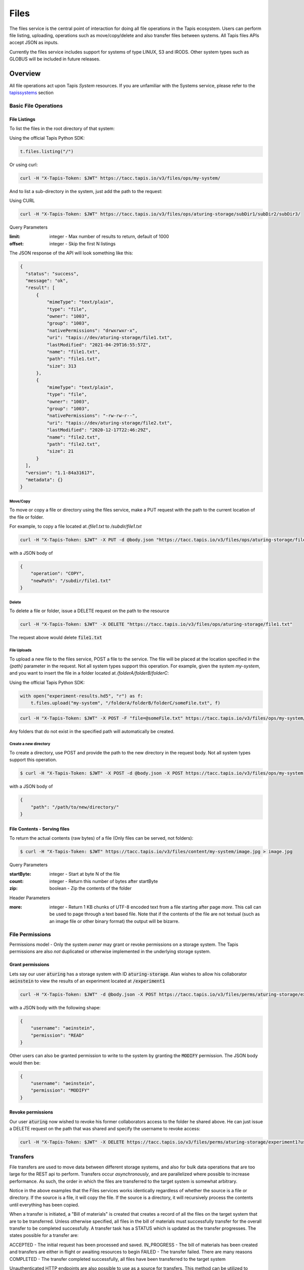 .. _files:

=====
Files
=====

The files service is the central point of interaction for doing all file operations in the Tapis ecosystem. Users can
perform file listing, uploading, operations such as move/copy/delete and also transfer files between systems. All
Tapis files APIs accept JSON as inputs.

Currently the files service includes support for systems of type LINUX, S3 and IRODS. Other system types such as
GLOBUS will be included in future releases.

----------
Overview
----------

All file operations act upon Tapis *System* resources. If you are unfamiliar with the Systems service, please refer to the
tapissystems_ section

.. _tapissystems:

^^^^^^^^^^^^^^^^^^^^^^^
Basic File Operations
^^^^^^^^^^^^^^^^^^^^^^^

++++++++++++++++++
File Listings
++++++++++++++++++

To list the files in the root directory of that system:

Using the official Tapis Python SDK:

.. code-block:: python

    t.files.listing("/")

Or using curl:

.. code-block:: shell

    curl -H "X-Tapis-Token: $JWT" https://tacc.tapis.io/v3/files/ops/my-system/

And to list a sub-directory in the system, just add the path to the request:

Using CURL

.. code-block:: shell

    curl -H "X-Tapis-Token: $JWT" https://tacc.tapis.io/v3/files/ops/aturing-storage/subDir1/subDir2/subDir3/

Query Parameters

:limit: integer - Max number of results to return, default of 1000
:offset: integer - Skip the first N listings

The JSON response of the API will look something like this:

.. code-block:: json

  {
    "status": "success",
    "message": "ok",
    "result": [
        {
            "mimeType": "text/plain",
            "type": "file",
            "owner": "1003",
            "group": "1003",
            "nativePermissions": "drwxrwxr-x",
            "uri": "tapis://dev/aturing-storage/file1.txt",
            "lastModified": "2021-04-29T16:55:57Z",
            "name": "file1.txt",
            "path": "file1.txt",
            "size": 313
        },
        {
            "mimeType": "text/plain",
            "type": "file",
            "owner": "1003",
            "group": "1003",
            "nativePermissions": "-rw-rw-r--",
            "uri": "tapis://dev/aturing-storage/file2.txt",
            "lastModified": "2020-12-17T22:46:29Z",
            "name": "file2.txt",
            "path": "file2.txt",
            "size": 21
        }
    ],
    "version": "1.1-84a31617",
    "metadata": {}
  }


Move/Copy
++++++++++++++++++

To move or copy a file or directory using the files service, make a PUT request with
the path to the current location of the file or folder.

For example, to copy a file located at `/file1.txt` to `/subdir/file1.txt`

.. code-block:: shell

    curl -H "X-Tapis-Token: $JWT" -X PUT -d @body.json "https://tacc.tapis.io/v3/files/ops/aturing-storage/file1.txt"

with a JSON body of

.. code-block:: json

    {
        "operation": "COPY",
        "newPath": "/subdir/file1.txt"
    }


Delete
++++++++++++++++++

To delete a file or folder, issue a DELETE request on the path to the resource

.. code-block:: shell

    curl -H "X-Tapis-Token: $JWT" -X DELETE "https://tacc.tapis.io/v3/files/ops/aturing-storage/file1.txt"

The request above would delete :code:`file1.txt`



File Uploads
++++++++++++++++++

To upload a new file to the files service, POST a file to the service. The file will be placed at
the location specified in the `{path}` parameter in the request. Not all system types support this operation.
For example, given the system `my-system`, and you want to insert the file in a folder located
at `/folderA/folderB/folderC`:

Using the official Tapis Python SDK:

.. code-block:: python

    with open("experiment-results.hd5", "r") as f:
        t.files.upload("my-system", "/folderA/folderB/folderC/someFile.txt", f)



.. code-block:: shell

    curl -H "X-Tapis-Token: $JWT" -X POST -F "file=@someFile.txt" https://tacc.tapis.io/v3/files/ops/my-system/folderA/folderB/folderC/someFile.txt

Any folders that do not exist in the specified path will automatically be created.

Create a new directory
++++++++++++++++++++++++

To create a directory, use POST and provide the path to the new directory in the request body. Not all system types
support this operation.

.. code-block:: shell

    $ curl -H "X-Tapis-Token: $JWT" -X POST -d @body.json -X POST https://tacc.tapis.io/v3/files/ops/my-system

with a JSON body of

.. code-block:: json

    {
        "path": "/path/to/new/directory/"
    }


+++++++++++++++++++++++++++++++
File Contents - Serving files
+++++++++++++++++++++++++++++++

To return the actual contents (raw bytes) of a file (Only files can be served, not folders):

.. code-block:: shell

    $ curl -H "X-Tapis-Token: $JWT" https://tacc.tapis.io/v3/files/content/my-system/image.jpg > image.jpg

Query Parameters

:startByte: integer - Start at byte N of the file
:count: integer - Return this number of bytes after startByte
:zip: boolean - Zip the contents of the folder

Header Parameters

:more: integer - Return 1 KB chunks of UTF-8 encoded text from a file starting after page *more*.  This call can be used to page through a text based file. Note that if the contents of the file are not textual (such as an image file or other binary format) the output will be bizarre.


^^^^^^^^^^^^^^^^^^^^^^^
File Permissions
^^^^^^^^^^^^^^^^^^^^^^^

Permissions model - Only the system *owner* may grant or revoke permissions on a storage system. The
Tapis permissions are also *not* duplicated or otherwise implemented in the underlying storage system.


++++++++++++++++++
Grant permissions
++++++++++++++++++

Lets say our user :code:`aturing` has a storage system with ID :code:`aturing-storage`. Alan wishes to allow his collaborator
:code:`aeinstein` to view the results of an experiment located at :code:`/experiment1`


.. code-block:: shell

    curl -H "X-Tapis-Token: $JWT" -d @body.json -X POST https://tacc.tapis.io/v3/files/perms/aturing-storage/experiment1/

with a JSON body with the following shape:

.. code-block:: json

    {
        "username": "aeinstein",
        "permission": "READ"
    }

Other users can also be granted permission to write to the system by granting the :code:`MODIFY` permission. The JSON body would then
be:

.. code-block:: json

    {
        "username": "aeinstein",
        "permission": "MODIFY"
    }




++++++++++++++++++
Revoke permissions
++++++++++++++++++

Our user :code:`aturing` now wished to revoke his former collaborators access to the folder he shared above. He can just
issue a DELETE request on the path that was shared and specify the username to revoke access:


.. code-block:: shell

    curl -H "X-Tapis-Token: $JWT" -X DELETE https://tacc.tapis.io/v3/files/perms/aturing-storage/experiment1?username=aeinstein





^^^^^^^^^^^^^^^^^^^^^^^
Transfers
^^^^^^^^^^^^^^^^^^^^^^^

File transfers are used to move data between different storage systems, and also for bulk data operations that are too
large for the REST api to perform. Transfers occur *asynchronously*, and are parallelized where possible to increase
performance. As such, the order in which the files are transferred to the target system is somewhat arbitrary.

Notice in the above examples that the Files services works identically regardless of whether
the source is a file or directory. If the source is a file, it will copy the file.
If the source is a directory, it will recursively process the contents until
everything has been copied.

When a transfer is initiated, a "Bill of materials" is created that creates a record of all the files on the target
system that are to be transferred. Unless otherwise specified, all files in the bill of materials must successfully transfer
for the overall transfer to be completed successfully. A transfer task has a STATUS which is updated as the transfer
progresses. The states possible for a transfer are:

ACCEPTED - The initial request has been processed and saved.
IN_PROGRESS - The bill of materials has been created and transfers are either in flight or awaiting resources to begin
FAILED - The transfer failed. There are many reasons
COMPLETED - The transfer completed successfully, all files have been transferred to the target system

Unauthenticated HTTP endpoints are also possible to use as a source for transfers. This
method can be utilized to include outputs from other APIs into Tapis jobs.


++++++++++++++++++
Creating Transfers
++++++++++++++++++

Lets say our user :code:`aturing` needs to transfer data between two systems that are registered in tapis. The source system
has an id of :code:`aturing-storage` with the results of an experiment located in directory :code:`/experiments/experiment-1/`
that should be transferred to a system with id :code:`aturing-compute`

.. code-block:: shell

    curl -H "X-Tapis-Token: $JWT" -X POST -d @body.json https://tacc.tapis.io/v3/files/tranfers

.. code-block:: json

    {
        "tag": "An optional identifier",
        "elements": [
            {
                "sourceUri": "tapis://aturing-storage/experiments/experiment-1/",
                "destinationUri": "tapis://aturing-compute/"
            }
        ]
    }

The request above will initiate a transfer that copies all files and folders in the :code:`experiment-1` folder on the source
system to the root directory of the destination system :code:`aturing-compute`

HTTP Inputs
++++++++++++++++++++++++++

Unauthenticated HTTP endpoints can also be used as a source to a file transfer. This can be useful when, for instance, the inputs for
a job to run are from a separate web service, or perhaps stored in an S3 bucket on AWS.

.. code-block:: shell

    curl -H "X-Tapis-Token: $JWT" -X POST -d @body.json https://tacc.tapis.io/v3/files/tranfers

.. code-block:: json

    {
        "tag": "An optional identifier",
        "elements": [
            {
                "sourceUri": "https://some-web-application.io/calculations/12345/",
                "destinationUri": "tapis://aturing-compute/inputs.csv"
            }
        ]
    }

The request above will place the output of the source URI into a file called  :code:`inputs.csv` in the
:code:`aturing-compute` storage system.


++++++++++++++++++++++++++
Get transfer information
++++++++++++++++++++++++++

To retrieve information about a transfer such as its status, bytes transferred, etc
just make a GET request to the transfers API with the UUID of the transfer.

.. code-block:: shell

    curl -H "X-Tapis-Token: $JWT"  https://tacc.tapis.io/v3/files/tranfers/{UUID}


The JSON response should look something like :

.. code-block:: json

    {
        "status": "success",
        "message": "ok",
        "result": {
            "id": 1,
            "username": "aturing",
            "tenantId": "tacc",
            "tag": "some tag",
            "uuid": "b2dcf71a-bb7b-409a-8c01-1bbs97e749fb",
            "status": "COMPLETED",
            "parentTasks": [
                {
                    "id": 1,
                    "tenantId": "tacc",
                    "username": "aturing",
                    "sourceURI": "tapis://sourceSystem/file1.txt",
                    "destinationURI": "tapis://destSystem/folderA/",
                    "totalBytes": 100000,
                    "bytesTransferred": 100000,
                    "taskId": 1,
                    "children": null,
                    "errorMessage": null,
                    "uuid": "8fdccda6-a504-4ddf-9464-7b22sa66bcc4",
                    "status": "COMPLETED",
                    "created": "2021-04-22T14:21:58.933851Z",
                    "startTime": "2021-04-22T14:21:59.862356Z",
                    "endTime": "2021-04-22T14:22:09.389847Z"
                }
            ],
            "estimatedTotalBytes": 100000,
            "totalBytesTransferred": 100000,
            "totalTransfers": 1,
            "completeTransfers": 1,
            "errorMessage": null,
            "created": "2021-04-22T14:21:58.933851Z",
            "startTime": "2021-04-22T14:21:59.838928Z",
            "endTime": "2021-04-22T14:22:09.376740Z"
        },
        "version": "1.1-094fd38d",
        "metadata": {}
    }
